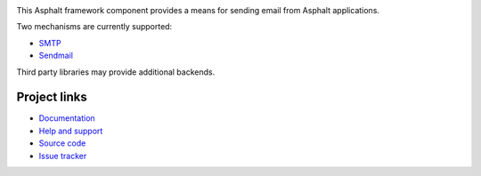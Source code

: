 .. image:: https://travis-ci.org/asphalt-framework/asphalt-mailer.svg?branch=master
  :target: https://travis-ci.org/asphalt-framework/asphalt-mailer
  :alt: Build Status
.. image:: https://coveralls.io/repos/github/asphalt-framework/asphalt-mailer/badge.svg?branch=master
  :target: https://coveralls.io/github/asphalt-framework/asphalt-mailer?branch=master
  :alt: Code Coverage

This Asphalt framework component provides a means for sending email from Asphalt applications.

Two mechanisms are currently supported:

* `SMTP <https://fi.wikipedia.org/wiki/SMTP>`_
* `Sendmail <https://en.wikipedia.org/wiki/Sendmail>`_

Third party libraries may provide additional backends.

Project links
-------------

* `Documentation <http://asphalt-mailer.readthedocs.org/en/latest/>`_
* `Help and support <https://github.com/asphalt-framework/asphalt/wiki/Help-and-support>`_
* `Source code <https://github.com/asphalt-framework/asphalt-mailer>`_
* `Issue tracker <https://github.com/asphalt-framework/asphalt-mailer/issues>`_


